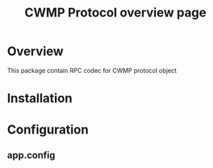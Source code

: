 #+STARTUP: showall hidestars

#+OPTIONS: author:nil creator:nil
#+OPTIONS: toc:nil

#+TAGS: DOCS(d) CODING(c) TESTING(t) PLANING(p)

#+TITLE: CWMP Protocol overview page

* Overview
  This package contain RPC codec for CWMP protocol object

* Installation

* Configuration
** app.config
